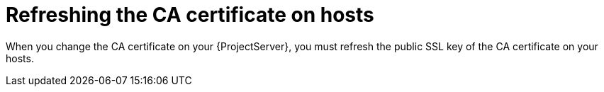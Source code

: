 [id="refreshing-the-ca-certificate-on-hosts"]
= Refreshing the CA certificate on hosts

When you change the CA certificate on your {ProjectServer}, you must refresh the public SSL key of the CA certificate on your hosts.
